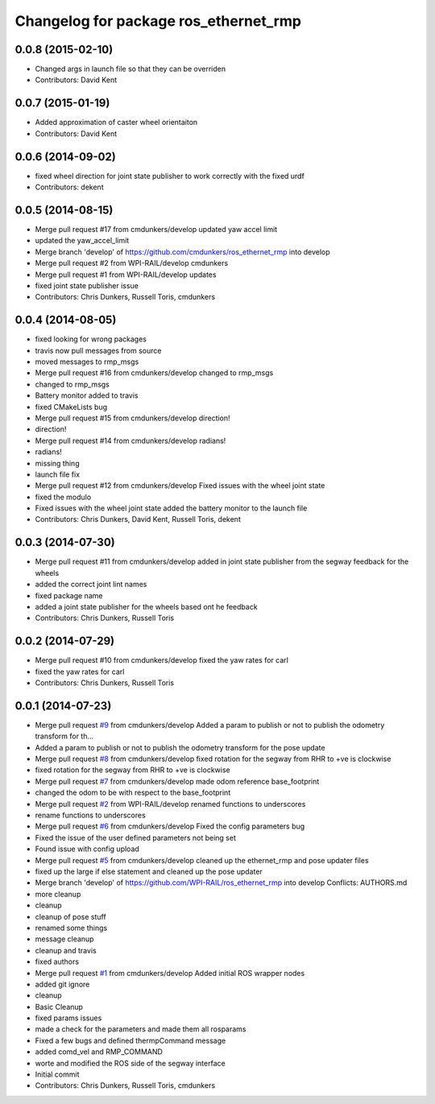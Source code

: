 ^^^^^^^^^^^^^^^^^^^^^^^^^^^^^^^^^^^^^^
Changelog for package ros_ethernet_rmp
^^^^^^^^^^^^^^^^^^^^^^^^^^^^^^^^^^^^^^

0.0.8 (2015-02-10)
------------------
* Changed args in launch file so that they can be overriden
* Contributors: David Kent

0.0.7 (2015-01-19)
------------------
* Added approximation of caster wheel orientaiton
* Contributors: David Kent

0.0.6 (2014-09-02)
------------------
* fixed wheel direction for joint state publisher to work correctly with the fixed urdf
* Contributors: dekent

0.0.5 (2014-08-15)
------------------
* Merge pull request #17 from cmdunkers/develop
  updated yaw accel limit
* updated the yaw_accel_limit
* Merge branch 'develop' of https://github.com/cmdunkers/ros_ethernet_rmp into develop
* Merge pull request #2 from WPI-RAIL/develop
  cmdunkers
* Merge pull request #1 from WPI-RAIL/develop
  updates
* fixed joint state publisher issue
* Contributors: Chris Dunkers, Russell Toris, cmdunkers

0.0.4 (2014-08-05)
------------------
* fixed looking for wrong packages
* travis now pull messages from source
* moved messages to rmp_msgs
* Merge pull request #16 from cmdunkers/develop
  changed to rmp_msgs
* changed to rmp_msgs
* Battery monitor added to travis
* fixed CMakeLists bug
* Merge pull request #15 from cmdunkers/develop
  direction!
* direction!
* Merge pull request #14 from cmdunkers/develop
  radians!
* radians!
* missing thing
* launch file fix
* Merge pull request #12 from cmdunkers/develop
  Fixed issues with the wheel joint state
* fixed the modulo
* Fixed issues with the wheel joint state
  added the battery monitor to the launch file
* Contributors: Chris Dunkers, David Kent, Russell Toris, dekent

0.0.3 (2014-07-30)
------------------
* Merge pull request #11 from cmdunkers/develop
  added in joint state publisher from the segway feedback for the wheels
* added the correct joint lint names
* fixed package name
* added a joint state publisher for the wheels based ont he feedback
* Contributors: Chris Dunkers, Russell Toris

0.0.2 (2014-07-29)
------------------
* Merge pull request #10 from cmdunkers/develop
  fixed the yaw rates for carl
* fixed the yaw rates for carl
* Contributors: Chris Dunkers, Russell Toris

0.0.1 (2014-07-23)
------------------
* Merge pull request `#9 <https://github.com/WPI-RAIL/ros_ethernet_rmp/issues/9>`_ from cmdunkers/develop
  Added a param to publish or not to publish the odometry transform for th...
* Added a param to publish or not to publish the odometry transform for the pose update
* Merge pull request `#8 <https://github.com/WPI-RAIL/ros_ethernet_rmp/issues/8>`_ from cmdunkers/develop
  fixed rotation for the segway from RHR to +ve is clockwise
* fixed rotation for the segway from RHR to +ve is clockwise
* Merge pull request `#7 <https://github.com/WPI-RAIL/ros_ethernet_rmp/issues/7>`_ from cmdunkers/develop
  made odom reference base_footprint
* changed the odom to be with respect to the base_footprint
* Merge pull request `#2 <https://github.com/WPI-RAIL/ros_ethernet_rmp/issues/2>`_ from WPI-RAIL/develop
  renamed functions to underscores
* rename functions to underscores
* Merge pull request `#6 <https://github.com/WPI-RAIL/ros_ethernet_rmp/issues/6>`_ from cmdunkers/develop
  Fixed the config parameters bug
* Fixed the issue of the user defined parameters not being set
* Found issue with config upload
* Merge pull request `#5 <https://github.com/WPI-RAIL/ros_ethernet_rmp/issues/5>`_ from cmdunkers/develop
  cleaned up the ethernet_rmp and pose updater files
* fixed up the large if else statement and cleaned up the pose updater
* Merge branch 'develop' of https://github.com/WPI-RAIL/ros_ethernet_rmp into develop
  Conflicts:
  AUTHORS.md
* more cleanup
* cleanup
* cleanup of pose stuff
* renamed some things
* message cleanup
* cleanup and travis
* fixed authors
* Merge pull request `#1 <https://github.com/WPI-RAIL/ros_ethernet_rmp/issues/1>`_ from cmdunkers/develop
  Added initial ROS wrapper nodes
* added git ignore
* cleanup
* Basic Cleanup
* fixed params issues
* made a check for the parameters and made them all rosparams
* Fixed a few bugs and defined thermpCommand message
* added comd_vel and RMP_COMMAND
* worte and modified the ROS side of the segway interface
* Initial commit
* Contributors: Chris Dunkers, Russell Toris, cmdunkers

